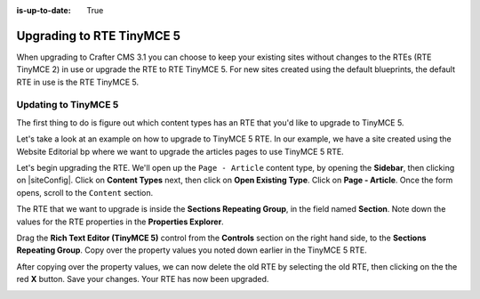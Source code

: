 :is-up-to-date: True

.. index:: Upgrading to RTE TinyMCE 5

==========================
Upgrading to RTE TinyMCE 5
==========================

When upgrading to Crafter CMS 3.1 you can choose to keep your existing sites without changes to the RTEs (RTE TinyMCE 2) in use or upgrade the RTE to RTE TinyMCE 5.  For new sites created using the default blueprints, the default RTE in use is the RTE TinyMCE 5.

---------------------
Updating to TinyMCE 5
---------------------

The first thing to do is figure out which content types has an RTE that you'd like to upgrade to TinyMCE 5.

Let's take a look at an example on how to upgrade to TinyMCE 5 RTE.  In our example, we have a site created using the Website Editorial bp where we want to upgrade the articles pages to use TinyMCE 5 RTE.

.. image:: /_static/images/developer/upgrade-rte/upgrade-rte-to-tinymce-before.png
    :alt: How-Tos - Upgrade RTE to TinyMCE 5 before upgrade
    :width: 70 %
    :align: center

Let's begin upgrading the RTE.  We'll open up the ``Page - Article`` content type, by opening the **Sidebar**, then clicking on |siteConfig|.  Click on **Content Types** next, then click on **Open Existing Type**.  Click on **Page - Article**.  Once the form opens, scroll to the ``Content`` section.

.. image:: /_static/images/developer/upgrade-rte/upgrade-rte-to-tinymce-5.png
    :alt: How-Tos - Upgrade RTE to TinyMCE 5 step 1
    :width: 70 %
    :align: center

The RTE that we want to upgrade is inside the **Sections Repeating Group**, in the field named **Section**.  Note down the values for the RTE properties in the **Properties Explorer**.

Drag the **Rich Text Editor (TinyMCE 5)** control from the **Controls** section on the right hand side, to the **Sections Repeating Group**.  Copy over the property values you noted down earlier in the TinyMCE 5 RTE.

.. image:: /_static/images/developer/upgrade-rte/upgrade-rte-to-tinymce-5-part2.png
    :alt: How-Tos - Upgrade RTE to TinyMCE 5 step 2
    :width: 70 %
    :align: center

After copying over the property values, we can now delete the old RTE by selecting the old RTE, then clicking on the the red **X** button.  Save your changes.  Your RTE has now been upgraded.

.. image:: /_static/images/developer/upgrade-rte/rte-upgraded-to-tinymce-5.png
    :alt: How-Tos - RTE Upgraded
    :width: 70 %
    :align: center
